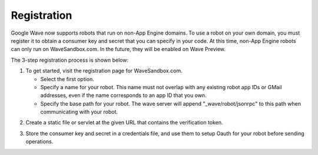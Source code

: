 .. Licensed to the Apache Software Foundation (ASF) under one
   or more contributor license agreements.  See the NOTICE file
   distributed with this work for additional information
   regarding copyright ownership.  The ASF licenses this file
   to you under the Apache License, Version 2.0 (the
   "License"); you may not use this file except in compliance
   with the License.  You may obtain a copy of the License at

..   http://www.apache.org/licenses/LICENSE-2.0

.. Unless required by applicable law or agreed to in writing,
   software distributed under the License is distributed on an
   "AS IS" BASIS, WITHOUT WARRANTIES OR CONDITIONS OF ANY
   KIND, either express or implied.  See the License for the
   specific language governing permissions and limitations
   under the License.

Registration
============

Google Wave now supports robots that run on non-App Engine domains. To use a
robot on your own domain, you must register it to obtain a consumer key and
secret that you can specify in your code. At this time, non-App Engine robots
can only run on WaveSandbox.com. In the future, they will be enabled on Wave
Preview.

The 3-step registration process is shown below:

1. To get started, visit the registration page for WaveSandbox.com.

   * Select the first option.
   * Specify a name for your robot. This name must not overlap with any
     existing robot app IDs or GMail addresses, even if the name corresponds
     to an app ID that you own.
   * Specify the base path for your robot. The wave server will append
     "_wave/robot/jsonrpc" to this path when communicating with your robot.

.. image:: screenshot_robotrego_step1.png

2. Create a static file or servlet at the given URL that contains the
   verification token.

.. image:: screenshot_robotrego_step2.png

.. image:: screenshot_robotrego_step2a.png

3. Store the consumer key and secret in a credentials file, and use them to
   setup Oauth for your robot before sending operations.

.. image:: screenshot_robotrego_step3.png
